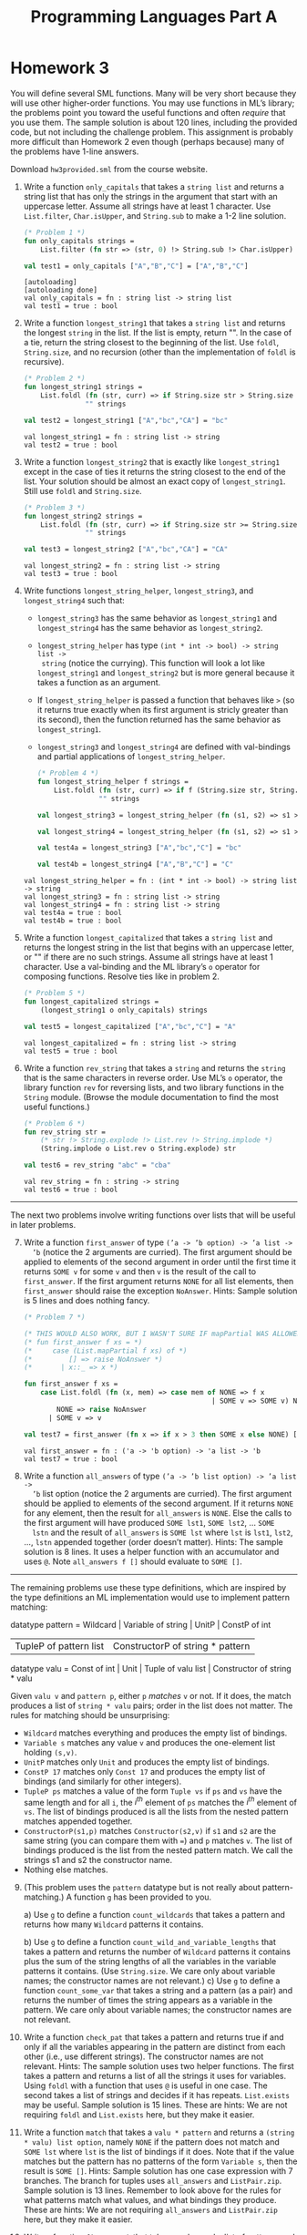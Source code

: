 #+TITLE: Programming Languages Part A

* Homework 3

You will define several SML functions. Many will be very short because they will
use other higher-order functions. You may use functions in ML’s library; the
problems point you toward the useful functions and often /require/ that you use
them. The sample solution is about 120 lines, including the provided code, but
not including the challenge problem. This assignment is probably more difficult
than Homework 2 even though (perhaps because) many of the problems have 1-line
answers.

Download ~hw3provided.sml~ from the course website.

#+begin_src sml :session *sml* :exports none
exception NoAnswer

datatype pattern = Wildcard
                 | Variable of string
                 | UnitP
                 | ConstP of int
                 | TupleP of pattern list
                 | ConstructorP of string * pattern

datatype valu = Const of int
              | Unit
              | Tuple of valu list
              | Constructor of string * valu

fun g f1 f2 p =
    let
    val r = g f1 f2
    in
    case p of
        Wildcard          => f1 ()
      | Variable x        => f2 x
      | TupleP ps         => List.foldl (fn (p,i) => (r p) + i) 0 ps
      | ConstructorP(_,p) => r p
      | _                 => 0
    end

datatype typ = Anything
             | UnitT
             | IntT
             | TupleT of typ list
             | Datatype of string

infix !>
fun x !> f = f x
#+end_src

#+RESULTS:
#+begin_example
[autoloading]
[library $SMLNJ-BASIS/basis.cm is stable]
[library $SMLNJ-BASIS/(basis.cm):basis-common.cm is stable]
[autoloading done]
exception NoAnswer
datatype pattern
  = ConstP of int
  | ConstructorP of string * pattern
  | TupleP of pattern list
  | UnitP
  | Variable of string
  | Wildcard
datatype valu
  = Const of int | Constructor of string * valu | Tuple of valu list | Unit
val g = fn : (unit -> int) -> (string -> int) -> pattern -> int
datatype typ
  = Anything | Datatype of string | IntT | TupleT of typ list | UnitT
infix !>
val !> = fn : 'a * ('a -> 'b) -> 'b
#+end_example

1. Write a function =only_capitals= that takes a =string list= and returns a
   string list that has only the strings in the argument that start with an
   uppercase letter. Assume all strings have at least 1 character. Use
   =List.filter=, =Char.isUpper=, and =String.sub= to make a 1-2 line solution.

   #+begin_src sml :session *sml* :exports both
(* Problem 1 *)
fun only_capitals strings =
    List.filter (fn str => (str, 0) !> String.sub !> Char.isUpper) strings

val test1 = only_capitals ["A","B","C"] = ["A","B","C"]
   #+end_src

   #+RESULTS:
   : [autoloading]
   : [autoloading done]
   : val only_capitals = fn : string list -> string list
   : val test1 = true : bool

2. Write a function =longest_string1= that takes a =string list= and returns the
   longest =string= in the list. If the list is empty, return "". In the case of
   a tie, return the string closest to the beginning of the list. Use =foldl=,
   =String.size=, and no recursion (other than the implementation of =foldl= is
   recursive).

   #+begin_src sml :session *sml* :exports both
(* Problem 2 *)
fun longest_string1 strings =
    List.foldl (fn (str, curr) => if String.size str > String.size curr then str else curr)
               "" strings

val test2 = longest_string1 ["A","bc","CA"] = "bc"
   #+end_src

   #+RESULTS:
   : val longest_string1 = fn : string list -> string
   : val test2 = true : bool

3. Write a function =longest_string2= that is exactly like =longest_string1= except
   in the case of ties it returns the string closest to the end of the list.
   Your solution should be almost an exact copy of =longest_string1=. Still use
   =foldl= and =String.size=.

   #+begin_src sml :session *sml* :exports both
(* Problem 3 *)
fun longest_string2 strings =
    List.foldl (fn (str, curr) => if String.size str >= String.size curr then str else curr)
               "" strings

val test3 = longest_string2 ["A","bc","CA"] = "CA"
   #+end_src

   #+RESULTS:
   : val longest_string2 = fn : string list -> string
   : val test3 = true : bool

4. Write functions =longest_string_helper=, =longest_string3=, and
   =longest_string4= such that:

   + =longest_string3= has the same behavior as =longest_string1= and
     =longest_string4= has the same behavior as =longest_string2=.
   + =longest_string_helper= has type =(int * int -> bool) -> string list ->
     string= (notice the currying). This function will look a lot like
     =longest_string1= and =longest_string2= but is more general because it
     takes a function as an argument.
   + If =longest_string_helper= is passed a function that behaves like =>= (so
     it returns true exactly when its first argument is stricly greater than its
     second), then the function returned has the same behavior as
     =longest_string1=.
   + =longest_string3= and =longest_string4= are defined with val-bindings and
     partial applications of =longest_string_helper=.

   #+begin_src sml :session *sml* :exports both
(* Problem 4 *)
fun longest_string_helper f strings =
    List.foldl (fn (str, curr) => if f (String.size str, String.size curr) then str else curr)
               "" strings

val longest_string3 = longest_string_helper (fn (s1, s2) => s1 > s2)

val longest_string4 = longest_string_helper (fn (s1, s2) => s1 >= s2)

val test4a = longest_string3 ["A","bc","C"] = "bc"

val test4b = longest_string4 ["A","B","C"] = "C"
   #+end_src

   #+RESULTS:
   : val longest_string_helper = fn : (int * int -> bool) -> string list -> string
   : val longest_string3 = fn : string list -> string
   : val longest_string4 = fn : string list -> string
   : val test4a = true : bool
   : val test4b = true : bool

5. Write a function =longest_capitalized= that takes a =string list= and returns the
   longest string in the list that begins with an uppercase letter, or "" if
   there are no such strings. Assume all strings have at least 1 character. Use
   a val-binding and the ML library’s =o= operator for composing functions.
   Resolve ties like in problem 2.

   #+begin_src sml :session *sml* :exports both
(* Problem 5 *)
fun longest_capitalized strings =
    (longest_string1 o only_capitals) strings

val test5 = longest_capitalized ["A","bc","C"] = "A"
   #+end_src

   #+RESULTS:
   : val longest_capitalized = fn : string list -> string
   : val test5 = true : bool

6. Write a function =rev_string= that takes a =string= and returns the =string=
   that is the same characters in reverse order. Use ML’s =o= operator, the
   library function =rev= for reversing lists, and two library functions in the
   =String= module. (Browse the module documentation to find the most useful
   functions.)

   #+begin_src sml :session *sml* :exports both
(* Problem 6 *)
fun rev_string str =
    (* str !> String.explode !> List.rev !> String.implode *)
    (String.implode o List.rev o String.explode) str

val test6 = rev_string "abc" = "cba"
   #+end_src

   #+RESULTS:
   : val rev_string = fn : string -> string
   : val test6 = true : bool

-----

The next two problems involve writing functions over lists that will be useful
in later problems.

7. [@7] Write a function =first_answer= of type =(’a -> ’b option) -> ’a list ->
   ’b= (notice the 2 arguments are curried). The first argument should be
   applied to elements of the second argument in order until the first time it
   returns =SOME v= for some =v= and then =v= is the result of the call to
   =first_answer=. If the first argument returns =NONE= for all list elements,
   then =first_answer= should raise the exception =NoAnswer=. Hints: Sample
   solution is 5 lines and does nothing fancy.

   #+begin_src sml :session *sml* :exports both
(* Problem 7 *)

(* THIS WOULD ALSO WORK, BUT I WASN'T SURE IF mapPartial WAS ALLOWED *)
(* fun first_answer f xs = *)
(*     case (List.mapPartial f xs) of *)
(*         [] => raise NoAnswer *)
(*       | x::_ => x *)

fun first_answer f xs =
    case List.foldl (fn (x, mem) => case mem of NONE => f x
                                              | SOME v => SOME v) NONE xs of
        NONE => raise NoAnswer
      | SOME v => v

val test7 = first_answer (fn x => if x > 3 then SOME x else NONE) [1,2,3,4,5] = 4
   #+end_src

   #+RESULTS:
   : val first_answer = fn : ('a -> 'b option) -> 'a list -> 'b
   : val test7 = true : bool

8. Write a function =all_answers= of type =(’a -> ’b list option) -> ’a list ->
   ’b= list option (notice the 2 arguments are curried). The first argument
   should be applied to elements of the second argument. If it returns =NONE=
   for any element, then the result for =all_answers= is =NONE=. Else the calls
   to the first argument will have produced =SOME lst1=, =SOME lst2=, ... =SOME
   lstn= and the result of =all_answers= is =SOME lst= where =lst= is =lst1=,
   =lst2=, ..., =lstn= appended together (order doesn’t matter). Hints: The
   sample solution is 8 lines. It uses a helper function with an accumulator and
   uses =@=. Note =all_answers f []= should evaluate to =SOME []=.

-----

The remaining problems use these type definitions, which are inspired by the
type definitions an ML implementation would use to implement pattern matching:

#+begin_example sml
datatype pattern = Wildcard | Variable of string | UnitP | ConstP of int
                 | TupleP of pattern list | ConstructorP of string * pattern
datatype valu = Const of int | Unit | Tuple of valu list | Constructor of string * valu
#+end_example

Given =valu v= and =pattern p=, either =p= /matches/ =v= or not. If it does, the
match produces a list of =string * valu= pairs; order in the list does not
matter. The rules for matching should be unsurprising:

   + =Wildcard= matches everything and produces the empty list of bindings.
   + =Variable s= matches any value =v= and produces the one-element list
     holding =(s,v)=.
   + =UnitP= matches only =Unit= and produces the empty list of bindings.
   + =ConstP 17= matches only =Const 17= and produces the empty list of bindings
     (and similarly for other integers).
   + =TupleP ps= matches a value of the form =Tuple vs= if =ps= and =vs= have
     the same length and for all =i=, the /i^th/ element of =ps= matches the
     /i^th/ element of =vs=. The list of bindings produced is all the lists from
     the nested pattern matches appended together.
   + =ConstructorP(s1,p)= matches =Constructor(s2,v)= if =s1= and =s2= are the
     same string (you can compare them with ===) and =p= matches =v=. The list
     of bindings produced is the list from the nested pattern match. We call the
     strings s1 and s2 the constructor name.
   + Nothing else matches.

9. [@9] (This problem uses the =pattern= datatype but is not really about
   pattern-matching.) A function =g= has been provided to you.

   a) Use =g= to define a function =count_wildcards= that takes a pattern and
      returns how many =Wildcard= patterns it contains.

   b) Use =g= to define a function =count_wild_and_variable_lengths= that takes
      a pattern and returns the number of =Wildcard= patterns it contains plus
      the sum of the string lengths of all the variables in the variable
      patterns it contains. (Use =String.size=. We care only about variable
      names; the constructor names are not relevant.)
   c) Use =g= to define a function =count_some_var= that takes a string and a
      pattern (as a pair) and returns the number of times the string appears as
      a variable in the pattern. We care only about variable names; the
      constructor names are not relevant.

10. Write a function =check_pat= that takes a pattern and returns true if and
    only if all the variables appearing in the pattern are distinct from each
    other (i.e., use different strings). The constructor names are not relevant.
    Hints: The sample solution uses two helper functions. The first takes a
    pattern and returns a list of all the strings it uses for variables. Using
    =foldl= with a function that uses =@= is useful in one case. The second
    takes a list of strings and decides if it has repeats. =List.exists= may be
    useful. Sample solution is 15 lines. These are hints: We are not requiring
    =foldl= and =List.exists= here, but they make it easier.

11. Write a function =match= that takes a =valu * pattern= and returns a
    =(string * valu) list option=, namely =NONE= if the pattern does not match
    and =SOME lst= where =lst= is the list of bindings if it does. Note that if
    the value matches but the pattern has no patterns of the form =Variable s=,
    then the result is =SOME []=. Hints: Sample solution has one case expression
    with 7 branches. The branch for tuples uses =all_answers= and
    =ListPair.zip=. Sample solution is 13 lines. Remember to look above for the
    rules for what patterns match what values, and what bindings they produce.
    These are hints: We are not requiring =all_answers= and =ListPair.zip= here,
    but they make it easier.

12. Write a function =first_match= that takes a value and a list of patterns and
    returns a =(string * valu) list option=, namely =NONE= if no pattern in the
    list matches or =SOME lst= where =lst= is the list of bindings for the first
    pattern in the list that matches. Use =first_answer= and a
    handle-expression. Hints: Sample solution is 3 lines.

-----

(*Challenge Problem*) Write a function typecheck_patterns that “type-checks” a
pattern list. Types for our made-up pattern language are defined by:

#+begin_example sml
datatype typ = Anything (* any type of value is okay *)
             | UnitT (* type for Unit *)
             | IntT (* type for integers *)
             | TupleT of typ list (* tuple types *)
             | Datatype of string (* some named datatype *)
#+end_example

=typecheck_patterns= should have type =((string * string * typ) list) * (pattern
list) -> typ option=. The first argument contains elements that look like
=("foo","bar",IntT)=, which means constructor =foo= makes a value of type
=Datatype "bar"= given a value of type =IntT=. Assume list elements all have
different first fields (the constructor name), but there are probably elements
with the same second field (the datatype name). Under the assumptions this list
provides, you “type-check” the =pattern list= to see if there exists some =typ=
(call it =t=) that /all/ the patterns in the list can have. If so, return =SOME
t=, else return =NONE=.

You must return the “most lenient” type that all the patterns can have. For
example, given patterns =TupleP[Variable("x"),Variable("y")]= and
=TupleP[Wildcard,Wildcard]=, return =TupleT[Anything,Anything]= even though they
could both have type =TupleT[IntT,IntT]=. As another example, if the only
patterns are =TupleP[Wildcard,Wildcard]= and
=TupleP[Wildcard,TupleP[Wildcard,Wildcard]]=, you must return
=TupleT[Anything,TupleT[Anything,Anything]]=.

-----

*Type Summary*: Evaluating a correct homework solution should generate these
bindings, in addition to the bindings for datatype and exception definitions:

#+begin_example sml
val g = fn : (unit -> int) -> (string -> int) -> pattern -> int
val only_capitals = fn : string list -> string list
val longest_string1 = fn : string list -> string
val longest_string2 = fn : string list -> string
val longest_string_helper = fn : (int * int -> bool) -> string list -> string
val longest_string3 = fn : string list -> string
val longest_string4 = fn : string list -> string
val longest_capitalized = fn : string list -> string
val rev_string = fn : string -> string
val first_answer = fn : (’a -> ’b option) -> ’a list -> ’b
val all_answers = fn : (’a -> ’b list option) -> ’a list -> ’b list option
val count_wildcards = fn : pattern -> int
val count_wild_and_variable_lengths = fn : pattern -> int
val count_some_var = fn : string * pattern -> int
val check_pat = fn : pattern -> bool
val match = fn : valu * pattern -> (string * valu) list option
val first_match = fn : valu -> pattern list -> (string * valu) list option
#+end_example

Of course, generating these bindings does not guarantee that your solutions are
correct.
